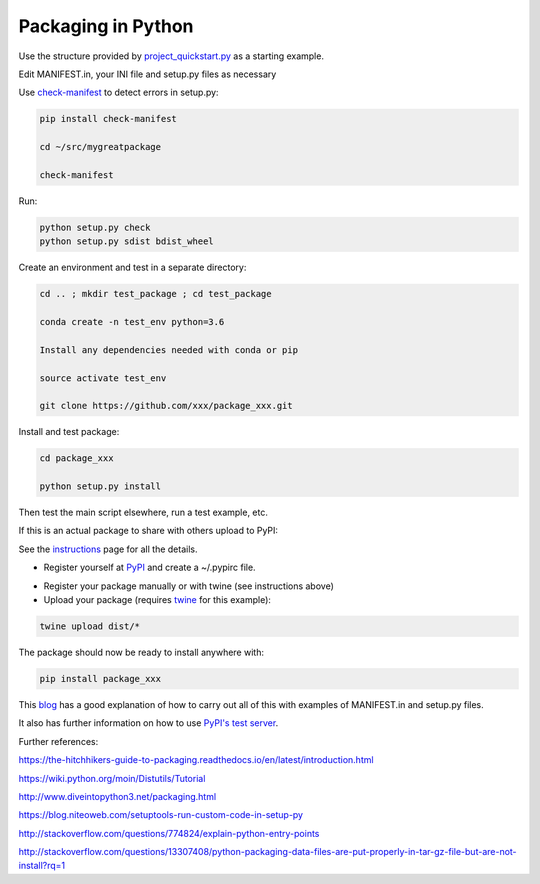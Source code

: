 Packaging in Python
===================

Use the structure provided by project_quickstart.py_ as a starting example.

.. _project_quickstart.py: https://github.com/AntonioJBT/project_quickstart

Edit MANIFEST.in, your INI file and setup.py files as necessary

Use check-manifest_ to detect errors in setup.py:

.. _check-manifest: https://pypi.python.org/pypi/check-manifest

.. Also: https://github.com/mgedmin/check-manifest

.. code-block:: bash
	
	pip install check-manifest

	cd ~/src/mygreatpackage

	check-manifest

Run:

.. code-block:: python

	python setup.py check
	python setup.py sdist bdist_wheel

Create an environment and test in a separate directory:

.. code-block:: bash

	cd .. ; mkdir test_package ; cd test_package

	conda create -n test_env python=3.6

	Install any dependencies needed with conda or pip

	source activate test_env

	git clone https://github.com/xxx/package_xxx.git

Install and test package:

.. code-block:: bash

	cd package_xxx

	python setup.py install

Then test the main script elsewhere, run a test example, etc.


If this is an actual package to share with others upload to PyPI:

See the instructions_ page for all the details.

.. _instructions: https://packaging.python.org/distributing/#uploading-your-project-to-pypi

- Register yourself at PyPI_ and create a ~/.pypirc file.

.. _PyPI: https://pypi.python.org/pypi?%3Aaction=register_form

- Register your package manually or with twine (see instructions above)

- Upload your package (requires twine_ for this example):

.. _twine: https://github.com/pypa/twine

.. code-block:: bash
	
	twine upload dist/*

The package should now be ready to install anywhere with:

.. code-block:: bash

	pip install package_xxx


This blog_ has a good explanation of how to carry out all of this with examples of MANIFEST.in and setup.py files.

.. _blog: https://hynek.me/articles/sharing-your-labor-of-love-pypi-quick-and-dirty/

It also has further information on how to use `PyPI's test server`_.

.. _`PyPI's test server`: https://testpypi.python.org/pypi


Further references:

https://the-hitchhikers-guide-to-packaging.readthedocs.io/en/latest/introduction.html

https://wiki.python.org/moin/Distutils/Tutorial

http://www.diveintopython3.net/packaging.html

https://blog.niteoweb.com/setuptools-run-custom-code-in-setup-py

http://stackoverflow.com/questions/774824/explain-python-entry-points

http://stackoverflow.com/questions/13307408/python-packaging-data-files-are-put-properly-in-tar-gz-file-but-are-not-install?rq=1









